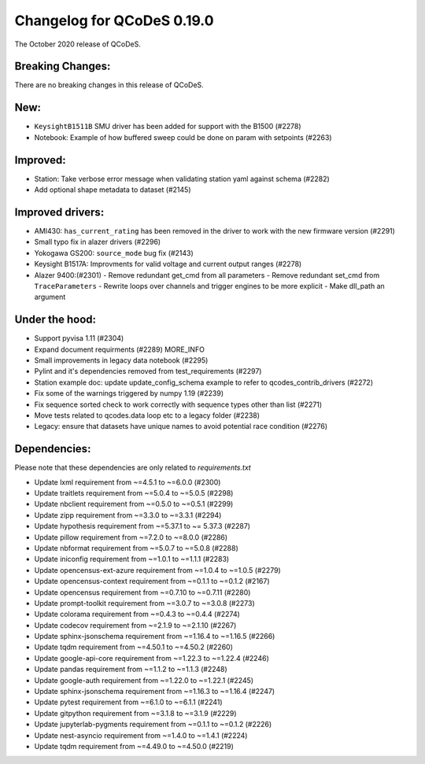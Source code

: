 Changelog for QCoDeS 0.19.0
===========================

The October 2020 release of QCoDeS.


Breaking Changes:
_________________

There are no breaking changes in this release of QCoDeS.


New:
____
- ``KeysightB1511B`` SMU driver has been added for support with the B1500 (#2278)
- Notebook: Example of how buffered sweep could be done on param with setpoints (#2263)


Improved:
_________
- Station: Take verbose error message when validating station yaml against 
  schema (#2282)
- Add optional shape metadata to dataset (#2145)


Improved drivers:
_________________
- AMI430: ``has_current_rating`` has been removed in the driver to work with the new 
  firmware version (#2291)
- Small typo fix in alazer drivers (#2296) 
- Yokogawa GS200: ``source_mode`` bug fix (#2143)
- Keysight B1517A: Improvments for valid voltage and current output ranges (#2278)
- Alazer 9400:(#2301)
  - Remove redundant get_cmd from all parameters
  - Remove redundant set_cmd from ``TraceParameters``
  - Rewrite loops over channels and trigger engines to be more explicit
  - Make dll_path an argument


Under the hood:
_______________
- Support pyvisa 1.11 (#2304)
- Expand document requirments (#2289) MORE_INFO
- Small improvements in legacy data notebook (#2295)
- Pylint and it's dependencies removed from test_requirements (#2297)
- Station example doc: update update_config_schema example to refer to 
  qcodes_contrib_drivers (#2272)
- Fix some of the warnings triggered by numpy 1.19 (#2239)
- Fix sequence sorted check to work correctly with sequence types other than 
  list (#2271)
- Move tests related to qcodes.data loop etc to a legacy folder (#2238)
- Legacy: ensure that datasets have unique names to avoid potential race 
  condition (#2276) 


Dependencies:
_____________
Please note that these dependencies are only related to `requirements.txt`

- Update lxml requirement from ~=4.5.1 to ~=6.0.0 (#2300)
- Update traitlets requirement from ~=5.0.4 to ~=5.0.5 (#2298)
- Update nbclient requirement from ~=0.5.0 to ~=0.5.1 (#2299)
- Update zipp requirement from ~=3.3.0 to ~=3.3.1 (#2294)
- Update hypothesis requirement from ~=5.37.1 to ~= 5.37.3 (#2287)
- Update pillow requirement from ~=7.2.0 to ~=8.0.0 (#2286) 
- Update nbformat requirement from ~=5.0.7 to ~=5.0.8 (#2288)
- Update iniconfig requirement from ~=1.0.1 to ~=1.1.1 (#2283)
- Update opencensus-ext-azure requirement from ~=1.0.4 to ~=1.0.5 (#2279)
- Update opencensus-context requirement from ~=0.1.1 to ~=0.1.2 (#2167)
- Update opencensus requirement from ~=0.7.10 to ~=0.7.11 (#2280)
- Update prompt-toolkit requirement from ~=3.0.7 to ~=3.0.8 (#2273)
- Update colorama requirement from ~=0.4.3 to ~=0.4.4 (#2274)
- Update codecov requirement from ~=2.1.9 to ~=2.1.10 (#2267)
- Update sphinx-jsonschema requirement from ~=1.16.4 to ~=1.16.5 (#2266)
- Update tqdm requirement from ~=4.50.1 to ~=4.50.2 (#2260)
- Update google-api-core requirement from ~=1.22.3 to ~=1.22.4 (#2246)
- Update pandas requirement from ~=1.1.2 to ~=1.1.3 (#2248)
- Update google-auth requirement from ~=1.22.0 to ~=1.22.1 (#2245)
- Update sphinx-jsonschema requirement from ~=1.16.3 to ~=1.16.4 (#2247)
- Update pytest requirement from ~=6.1.0 to ~=6.1.1 (#2241)
- Update gitpython requirement from ~=3.1.8 to ~=3.1.9 (#2229)
- Update jupyterlab-pygments requirement from ~=0.1.1 to ~=0.1.2 (#2226)
- Update nest-asyncio requirement from ~=1.4.0 to ~=1.4.1 (#2224)
- Update tqdm requirement from ~=4.49.0 to ~=4.50.0 (#2219)

